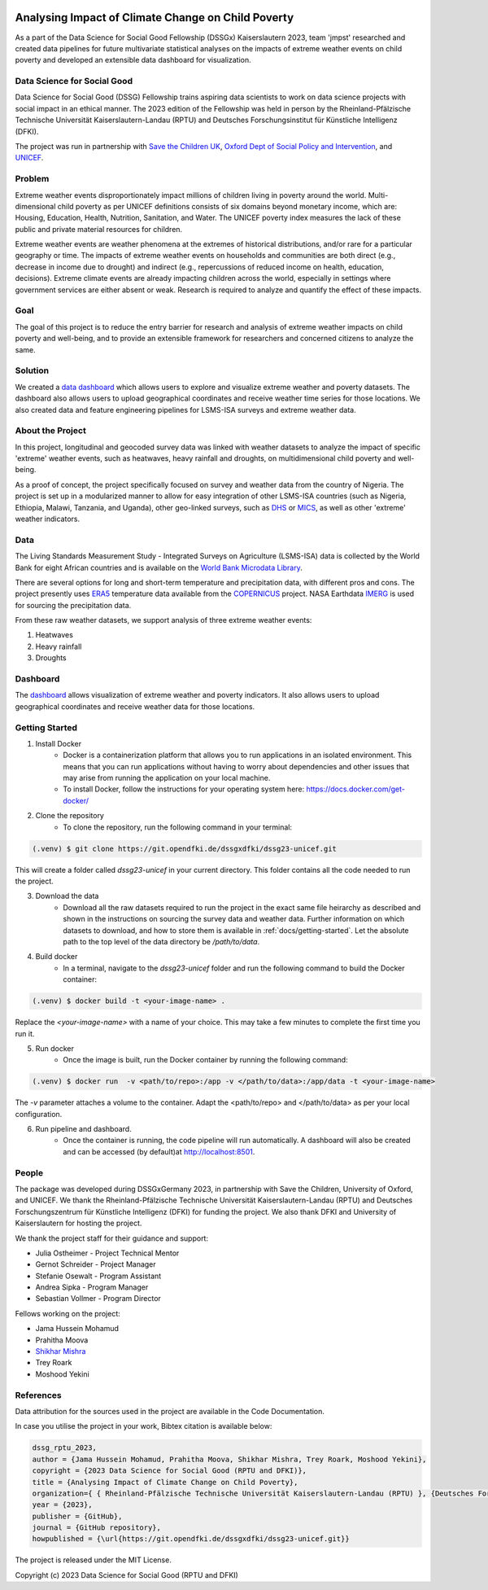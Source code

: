 
|MIT license| |Documentation Status| |made-with-python|

Analysing Impact of Climate Change on Child Poverty
==================================================

As a part of the Data Science for Social Good Fellowship (DSSGx) Kaiserslautern 2023, team 'jmpst' researched and created data pipelines for future multivariate statistical analyses on the impacts of extreme weather events on child poverty and developed an extensible data dashboard for visualization.

Data Science for Social Good
-----------------------------
Data Science for Social Good (DSSG) Fellowship trains aspiring data scientists to work on data science projects with social impact in an ethical manner. The 2023 edition of the Fellowship was held in person by the Rheinland-Pfälzische Technische Universität Kaiserslautern-Landau (RPTU) and Deutsches Forschungsinstitut für Künstliche Intelligenz (DFKI).

The project was run in partnership with `Save the Children UK <https://www.savethechildren.org.uk/>`_, `Oxford Dept of Social Policy and Intervention <https://www.spi.ox.ac.uk/>`_, and `UNICEF <https://www.unicef.org/>`_.

Problem
-------
Extreme weather events disproportionately impact millions of children living in poverty around the world. Multi-dimensional child poverty as per UNICEF definitions consists of six domains beyond monetary income, which are: Housing, Education, Health, Nutrition, Sanitation, and Water. The UNICEF poverty index measures the lack of these public and private material resources for children.

Extreme weather events are weather phenomena at the extremes of historical distributions, and/or rare for a particular geography or time. The impacts of extreme weather events on households and communities are both direct (e.g., decrease in income due to drought) and indirect (e.g., repercussions of reduced income on health, education, decisions). Extreme climate events are already impacting children across the world, especially in settings where government services are either absent or weak. Research is required to analyze and quantify the effect of these impacts.

Goal
----
The goal of this project is to reduce the entry barrier for research and analysis of extreme weather impacts on child poverty and well-being, and to provide an extensible framework for researchers and concerned citizens to analyze the same.

Solution
--------
We created a `data dashboard <https://dssg23-surveyweathertool.streamlit.app/>`_ which allows users to explore and visualize extreme weather and poverty datasets. The dashboard also allows users to upload geographical coordinates and receive weather time series for those locations. We also created data and feature engineering pipelines for LSMS-ISA surveys and extreme weather data.

.. image:: /docs/_static/bivariate_map.png
   :alt: Bivariate Map
   :align: center

About the Project
------------------
In this project, longitudinal and geocoded survey data was linked with weather datasets to analyze the impact of specific 'extreme' weather events, such as heatwaves, heavy rainfall and droughts, on multidimensional child poverty and well-being.

As a proof of concept, the project specifically focused on survey and weather data from the country of Nigeria. The project is set up in a modularized manner to allow for easy integration of other LSMS-ISA countries (such as Nigeria, Ethiopia, Malawi, Tanzania, and Uganda), other geo-linked surveys, such as `DHS <https://dhsprogram.com>`_ or `MICS <https://mics.unicef.org/surveys>`_, as well as other 'extreme' weather indicators.

Data
----
The Living Standards Measurement Study - Integrated Surveys on Agriculture (LSMS-ISA) data is collected by the World Bank for eight African countries and is available on the `World Bank Microdata Library <https://microdata.worldbank.org/index.php/catalog/lsms>`_.

There are several options for long and short-term temperature and precipitation data, with different pros and cons. The project presently uses `ERA5 <https://www.ecmwf.int/en/forecasts/dataset/ecmwf-reanalysis-v5#:~:text=ERA5%20is%20the%20fifth%20generation,land%20and%20oceanic%20climate%20variables.>`_ temperature data available from the `COPERNICUS <https://cds.climate.copernicus.eu/cdsapp#!/home>`_ project. NASA Earthdata `IMERG <https://disc.gsfc.nasa.gov/datasets/GPM_3IMERGDF_06/summary?keywords=%22IMERG%20final%22>`_ is used for sourcing the precipitation data.

From these raw weather datasets, we support analysis of three extreme weather events:


1. Heatwaves


2. Heavy rainfall


3. Droughts

Dashboard
---------
The `dashboard <https://streamlit.io/cloud>`_ allows visualization of extreme weather and poverty indicators. It also allows users to upload geographical coordinates and receive weather data for those locations.

Getting Started
---------------

1. Install Docker
    - Docker is a containerization platform that allows you to run applications in an isolated environment. This means that you can run applications without having to worry about dependencies and other issues that may arise from running the application on your local machine.

    - To install Docker, follow the instructions for your operating system here: https://docs.docker.com/get-docker/

2. Clone the repository
    - To clone the repository, run the following command in your terminal:

.. code-block:: console

   (.venv) $ git clone https://git.opendfki.de/dssgxdfki/dssg23-unicef.git

This will create a folder called `dssg23-unicef` in your current directory. This folder contains all the code needed to run the project.

3. Download the data
    - Download all the raw datasets required to run the project in the exact same file heirarchy as described and shown in the instructions on sourcing the survey data and weather data. Further information on which datasets to download, and how to store them is available in :ref:`docs/getting-started`. Let the absolute path to the top level of the data directory be `/path/to/data`.

4. Build docker
    - In a terminal, navigate to the `dssg23-unicef` folder and run the following command to build the Docker container:

.. code-block:: console

   (.venv) $ docker build -t <your-image-name> .

Replace the `<your-image-name>` with a name of your choice. This may take a few minutes to complete the first time you run it.

5. Run docker
    - Once the image is built, run the Docker container by running the following command:

.. code-block:: console

   (.venv) $ docker run  -v <path/to/repo>:/app -v </path/to/data>:/app/data -t <your-image-name>

The `-v` parameter attaches a volume to the container. Adapt the <path/to/repo> and </path/to/data> as per your local configuration.

6. Run pipeline and dashboard.
    - Once the container is running, the code pipeline will run automatically. A dashboard will also be created and can be accessed (by default)at http://localhost:8501.
   
People
------
The package was developed during DSSGxGermany 2023, in partnership with Save the Children, University of Oxford, and  UNICEF. We thank the Rheinland-Pfälzische Technische Universität Kaiserslautern-Landau (RPTU) and Deutsches Forschungszentrum für Künstliche Intelligenz (DFKI) for funding the project. We also thank DFKI and University of Kaiserslautern for hosting the project. 

We thank the project staff for their guidance and support:

- Julia Ostheimer - Project Technical Mentor
 
- Gernot Schreider - Project Manager
 
- Stefanie Osewalt - Program Assistant
 
- Andrea Sipka - Program Manager
 
- Sebastian Vollmer - Program Director

Fellows working on the project:

- Jama Hussein Mohamud
 
- Prahitha Moova
 
- `Shikhar Mishra <https://github.com/smishr>`_

- Trey Roark

- Moshood Yekini


References
----------
Data attribution for the sources used in the project are available in the Code Documentation.

In case you utilise the project in your work, Bibtex citation is available below:

.. code-block:: console

    dssg_rptu_2023,
    author = {Jama Hussein Mohamud, Prahitha Moova, Shikhar Mishra, Trey Roark, Moshood Yekini},
    copyright = {2023 Data Science for Social Good (RPTU and DFKI)},
    title = {Analysing Impact of Climate Change on Child Poverty},
    organization={ { Rheinland-Pfälzische Technische Universität Kaiserslautern-Landau (RPTU) }, {Deutsches Forschungszentrum für Künstliche Intelligenz (DFKI) } },
    year = {2023},
    publisher = {GitHub},
    journal = {GitHub repository},
    howpublished = {\url{https://git.opendfki.de/dssgxdfki/dssg23-unicef.git}}

The project is released under the MIT License.

Copyright (c) 2023 Data Science for Social Good (RPTU and DFKI)

.. |MIT license| image:: https://img.shields.io/badge/License-MIT-blue.svg
   :target: https://lbesson.mit-license.org/

.. |Documentation Status| image:: https://readthedocs.org/projects/ansicolortags/badge/?version=latest
   :target: https://surveyweathertool-dssg23-jumpstart.rtfd.io/

.. |made-with-python| image:: https://img.shields.io/badge/Made%20with-Python-1f425f.svg
   :target: https://www.python.org/